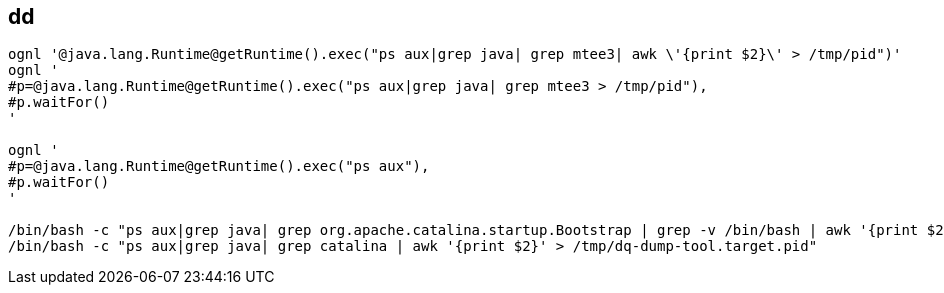 

== dd

[source,shell]
----
ognl '@java.lang.Runtime@getRuntime().exec("ps aux|grep java| grep mtee3| awk \'{print $2}\' > /tmp/pid")'
ognl '
#p=@java.lang.Runtime@getRuntime().exec("ps aux|grep java| grep mtee3 > /tmp/pid"),
#p.waitFor()
'

ognl '
#p=@java.lang.Runtime@getRuntime().exec("ps aux"),
#p.waitFor()
'

/bin/bash -c "ps aux|grep java| grep org.apache.catalina.startup.Bootstrap | grep -v /bin/bash | awk '{print $2}' "
/bin/bash -c "ps aux|grep java| grep catalina | awk '{print $2}' > /tmp/dq-dump-tool.target.pid"
----
